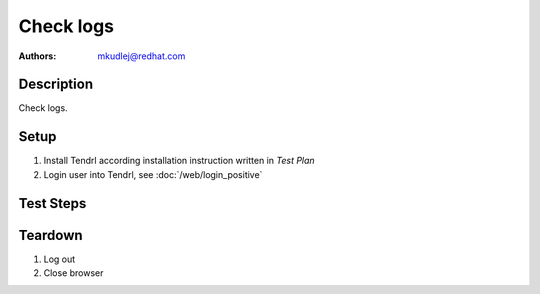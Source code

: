 Check logs
*************

:authors: 
          - mkudlej@redhat.com

Description
===========

Check logs.

Setup
=====

#. Install Tendrl according installation instruction written in *Test Plan*

#. Login user into Tendrl, see :doc:`/web/login_positive`

Test Steps
==========

.. test_step:: 1
  
    Set different log level as default one.
  
.. test_result:: 1
   
    Check if there are log entries in log only for set level.

.. test_step:: 2

    Go to main Dashboard.

.. test_result:: 2

    Chekc if there is all required information on Dashboard.

Teardown
========

#. Log out

#. Close browser
